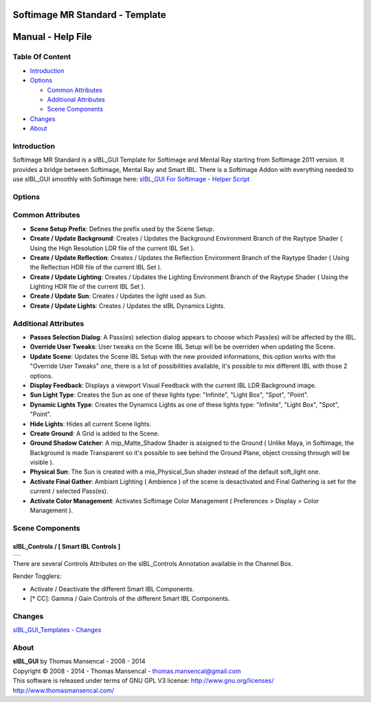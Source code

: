 Softimage MR Standard - Template
================================

Manual - Help File
==================

Table Of Content
----------------

-  `Introduction`_
-  `Options`_

   -  `Common Attributes`_
   -  `Additional Attributes`_
   -  `Scene Components`_

-  `Changes`_
-  `About`_

Introduction
------------

Softimage MR Standard is a sIBL_GUI Template for Softimage and Mental Ray starting from Softimage 2011 version. It provides a bridge between Softimage, Mental Ray and Smart IBL.
There is a Softimage Addon with everything needed to use sIBL_GUI smoothly with Softimage here: `sIBL_GUI For Softimage - Helper Script <http://www.hdrlabs.com/cgi-bin/forum/YaBB.pl?num=1221392511>`_

Options
-------

Common Attributes
-----------------

-  **Scene Setup Prefix**: Defines the prefix used by the Scene Setup.
-  **Create / Update Background**: Creates / Updates the Background Environment Branch of the Raytype Shader ( Using the High Resolution LDR file of the current IBL Set ).
-  **Create / Update Reflection**: Creates / Updates the Reflection Environment Branch of the Raytype Shader ( Using the Reflection HDR file of the current IBL Set ).
-  **Create / Update Lighting**: Creates / Updates the Lighting Environment Branch of the Raytype Shader ( Using the Lighting HDR file of the current IBL Set ).
-  **Create / Update Sun**: Creates / Updates the light used as Sun.
-  **Create / Update Lights**: Creates / Updates the sIBL Dynamics Lights.

Additional Attributes
---------------------

-  **Passes Selection Dialog**: A Pass(es) selection dialog appears to choose which Pass(es) will be affected by the IBL.
-  **Override User Tweaks**: User tweaks on the Scene IBL Setup will be be overriden when updating the Scene.
-  **Update Scene**: Updates the Scene IBL Setup with the new provided informations, this option works with the "Override User Tweaks" one, there is a lot of possibilities available, it's possible to mix different IBL with those 2 options.
-  **Display Feedback**: Displays a viewport Visual Feedback with the current IBL LDR Background image.
-  **Sun Light Type**: Creates the Sun as one of these lights type: "Infinite", "Light Box", "Spot", "Point".
-  **Dynamic Lights Type**: Creates the Dynamics Lights as one of these lights type: "Infinite", "Light Box", "Spot", "Point".
-  **Hide Lights**: Hides all current Scene lights.
-  **Create Ground**: A Grid is added to the Scene.
-  **Ground Shadow Catcher**: A mip_Matte_Shadow Shader is assigned to the Ground ( Unlike Maya, in Softimage, the Background is made Transparent so it's possible to see behind the Ground Plane, object crossing through will be visible ).
-  **Physical Sun**: The Sun is created with a mia_Physical_Sun shader instead of the default soft_light one.
-  **Activate Final Gather**: Ambiant Lighting ( Ambience ) of the scene is desactivated and Final Gathering is set for the current / selected Pass(es).
-  **Activate Color Management**: Activates Softimage Color Management ( Preferences > Display > Color Management ).

Scene Components
----------------

sIBL_Controls / [ Smart IBL Controls ]
^^^^^^^^^^^^^^^^^^^^^^^^^^^^^^^^^^^^^^

+-----------------------------------------------------------+
| ..  image:: resources/pictures/Smart_IBL_Controls.jpg     |
+-----------------------------------------------------------+

There are several Controls Attributes on the sIBL_Controls Annotation available in the Channel Box.

Render Togglers:

-  Activate / Deactivate the different Smart IBL Components.
-  [* CC]: Gamma / Gain Controls of the different Smart IBL Components.

Changes
----------

`sIBL_GUI_Templates - Changes <http://kelsolaar.hdrlabs.com/sIBL_GUI/Repository/Templates/Changes/Changes.html>`_

About
-----

| **sIBL_GUI** by Thomas Mansencal - 2008 - 2014
| Copyright © 2008 - 2014 - Thomas Mansencal - `thomas.mansencal@gmail.com <mailto:thomas.mansencal@gmail.com>`_
| This software is released under terms of GNU GPL V3 license: http://www.gnu.org/licenses/
| http://www.thomasmansencal.com/